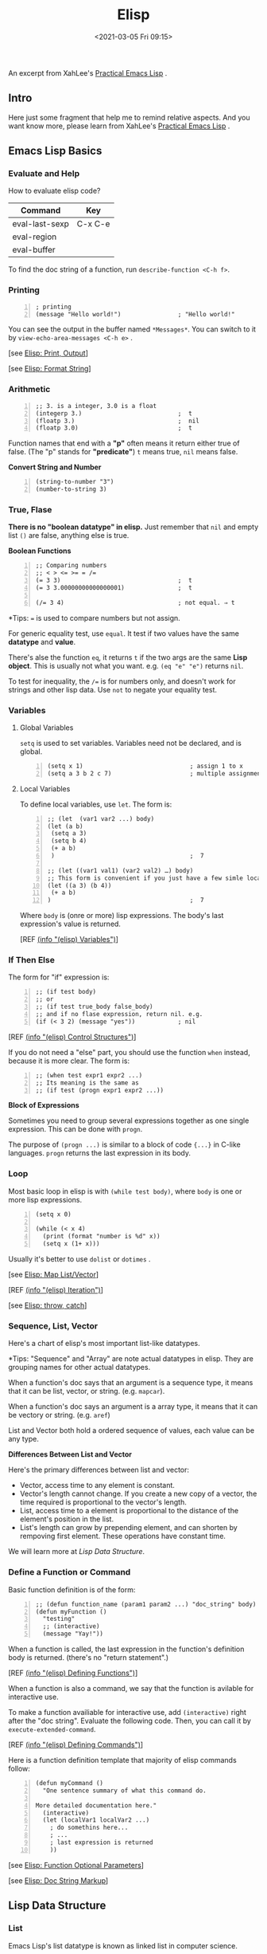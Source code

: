 #+DATE: <2021-03-05 Fri 09:15>
#+TITLE: Elisp

An excerpt from XahLee's [[http://ergoemacs.org/emacs/elisp.html][Practical Emacs Lisp]] .

** Intro

Here just some fragment that help me to remind relative aspects. And you want know more, please learn from XahLee's [[http://ergoemacs.org/emacs/elisp.html][Practical Emacs Lisp]] .

** Emacs Lisp Basics

*** Evaluate and Help

How to evaluate elisp code?

| Command        | Key     |
|----------------+---------|
| eval-last-sexp | C-x C-e |
| eval-region    |         |
| eval-buffer    |         |

To find the doc string of a function, run =describe-function <C-h f>=.

*** Printing

#+BEGIN_SRC elisp -n
  ; printing
  (message "Hello world!")                ; "Hello world!"
#+END_SRC

You can see the output in the buffer named =*Messages*=. You can switch to it by =view-echo-area-messages <C-h e>= .

[see [[http://ergoemacs.org/emacs/elisp_printing.html][Elisp: Print, Output]]]

[see [[http://ergoemacs.org/emacs/elisp_format.html][Elisp: Format String]]]

*** Arithmetic

#+BEGIN_SRC elisp -n
  ;; 3. is a integer, 3.0 is a float
  (integerp 3.)                           ;  t
  (floatp 3.)                             ;  nil
  (floatp 3.0)                            ;  t
#+END_SRC

Function names that end with a *"p"* often means it return either true of false. (The "p" stands for *"predicate"*) =t= means true, =nil= means false.

*Convert String and Number*

#+BEGIN_SRC elisp -n
  (string-to-number "3")
  (number-to-string 3)
#+END_SRC

*** True, Flase

*There is no "boolean datatype" in elisp.* Just remember that =nil= and empty list =()= are false, anything else is true.

*Boolean Functions*

#+BEGIN_SRC elisp -n
  ;; Comparing numbers
  ;; < > <= >= = /=
  (= 3 3)                                 ;  t
  (= 3 3.00000000000000001)               ;  t

  (/= 3 4)                                ; not equal. ⇒ t
#+END_SRC

*Tips: ~=~ is used to compare numbers but not assign.

For generic equality test, use =equal=. It test if two values have the same *datatype* and *value*.

There's alse the function =eq=, it returns =t= if the two args are the same *Lisp object*. This is usually not what you want. e.g. =(eq "e" "e")= returns =nil=.

To test for inequality, the ~/=~ is for numbers only, and doesn't work for strings and other lisp data. Use =not= to negate your equality test.

*** Variables

**** Global Variables

=setq= is used to set variables. Variables need not be declared, and is global.

#+BEGIN_SRC elisp -n
  (setq x 1)                              ; assign 1 to x
  (setq a 3 b 2 c 7)                      ; multiple assignment
#+END_SRC

**** Local Variables

To define local variables, use =let=. The form is:

#+BEGIN_SRC elisp -n
  ;; (let  (var1 var2 ...) body)
  (let (a b)
   (setq a 3)
   (setq b 4)
   (+ a b)
   )                                      ;  7

  ;; (let ((var1 val1) (var2 val2) …) body)
  ;; This form is convenient if you just have a few simle local vars with known values.
  (let ((a 3) (b 4))
   (+ a b)
  )                                       ;  7
#+END_SRC

Where =body= is (onre or more) lisp expressions. The body's last expression's value is returned.

[REF [[http://ergoemacs.org/emacs_manual/elisp/Variables.html][(info "(elisp) Variables")]]]

*** If Then Else

The form for "if" expression is:

#+BEGIN_SRC elisp -n
  ;; (if test body)
  ;; or
  ;; (if test true_body false_body)
  ;; and if no flase expression, return nil. e.g.
  (if (< 3 2) (message "yes"))            ; nil
#+END_SRC

[REF [[http://ergoemacs.org/emacs_manual/elisp/Control-Structures.html][(info "(elisp) Control Structures")]]]

If you do not need a "else" part, you should use the function =when= instead, because it is more clear. The form is:

#+BEGIN_SRC elisp -n
  ;; (when test expr1 expr2 ...)
  ;; Its meaning is the same as
  ;; (if test (progn expr1 expr2 ...))
#+END_SRC

*Block of Expressions*

Sometimes you need to group several expressions together as one single expression. This can be done with =progn=.

The purpose of =(progn ...)= is similar to a block of code ={...}= in C-like languages. =progn= returns the last expression in its body.

*** Loop

Most basic loop in elisp is with =(while test body)=, where =body= is one or more lisp expressions.

#+BEGIN_SRC elisp -n
(setq x 0)

(while (< x 4)
  (print (format "number is %d" x))
  (setq x (1+ x)))
#+END_SRC

Usually it's better to use =dolist= or =dotimes= .

[see [[http://ergoemacs.org/emacs/elisp_mapcar_loop.html][Elisp: Map List/Vector]]]

[REF [[http://ergoemacs.org/emacs_manual/elisp/Iteration.html][(info "(elisp) Iteration")]]]

[see [[http://ergoemacs.org/emacs/elisp_break_loop.html][Elisp: throw, catch]]]

*** Sequence, List, Vector

Here's a chart of elisp's most important list-like datatypes.

#+BEGIN_EXPORT html
<img
src="images/elisp-1.svg"
width="360"
height=""
style=""
title=""
/>
#+END_EXPORT

*Tips: "Sequence" and "Array" are note actual datatypes in elisp. They are grouping names for other actual datatypes.

When a function's doc says that an argument is a sequence type, it means that it can be list, vector, or string. (e.g. =mapcar=).

When a function's doc says an argument is a array type, it means that it can be vectory or string. (e.g. =aref=)

List and Vector both hold a ordered sequence of values, each value can be any type.

*Differences Between List and Vector*

Here's the primary differences between list and vector:
- Vector, access time to any element is constant.
- Vector's length cannot change. If you create a new copy of a vector, the time required is proportional to the vector's length.
- List, access time to a element is proportional to the distance of the element's position in the list.
- List's length can grow by prepending element, and can shorten by rempoving first element. These operations have constant time.

We will learn more at [[*Lisp Data Structure][Lisp Data Structure]].

*** Define a Function or Command

Basic function definition is of the form:

#+BEGIN_SRC elisp -n
  ;; (defun function_name (param1 param2 ...) "doc_string" body)
  (defun myFunction ()
    "testing"
    ;; (interactive)
    (message "Yay!"))
#+END_SRC

When a function is called, the last expression in the function's definition body is returned. (there's no "return statement".)

[REF [[http://ergoemacs.org/emacs_manual/elisp/Defining-Functions.html][(info "(elisp) Defining Functions")]]]

When a function is also a command, we say that the function is avilable for interactive use.

To make a function availiable for interactive use, add =(interactive)= right after the "doc string". Evaluate the following code. Then, you can call it by =execute-extended-command=.

[REF [[http://ergoemacs.org/emacs_manual/elisp/Defining-Commands.html][(info "(elisp) Defining Commands")]]]

Here is a function definition template that majority of elisp commands follow:

#+BEGIN_SRC elisp -n
  (defun myCommand ()
    "One sentence summary of what this command do.

  More detailed documentation here."
    (interactive)
    (let (localVar1 localVar2 ...)
      ; do somethins here...
      ; ...
      ; last expression is returned
      ))
#+END_SRC

[see [[http://ergoemacs.org/emacs/elisp_optional_params.html][Elisp: Function Optional Parameters]]]

[see [[http://ergoemacs.org/emacs/inline_doc.html][Elisp: Doc String Markup]]]

** Lisp Data Structure

*** List

Emacs Lisp's list datatype is known as linked list in computer science.

**** Create List

